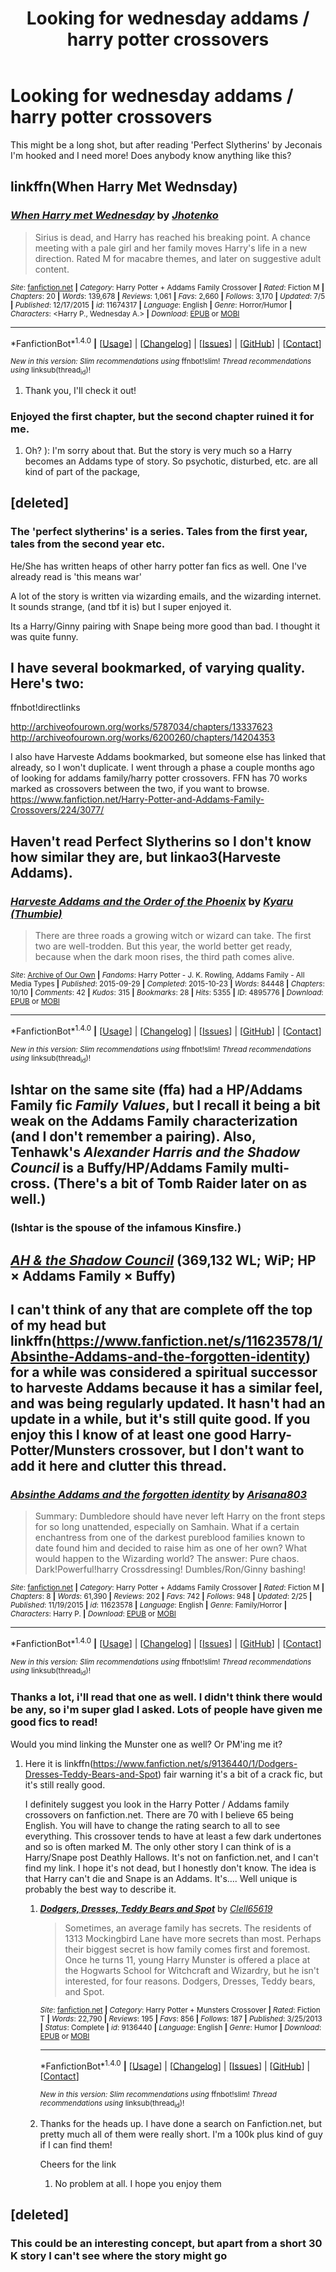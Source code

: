 #+TITLE: Looking for wednesday addams / harry potter crossovers

* Looking for wednesday addams / harry potter crossovers
:PROPERTIES:
:Author: Jumpinjackfrost
:Score: 9
:DateUnix: 1472414287.0
:DateShort: 2016-Aug-29
:FlairText: Request
:END:
This might be a long shot, but after reading 'Perfect Slytherins' by Jeconais I'm hooked and I need more! Does anybody know anything like this?


** linkffn(When Harry Met Wednsday)
:PROPERTIES:
:Author: ChaoQueen
:Score: 6
:DateUnix: 1472425553.0
:DateShort: 2016-Aug-29
:END:

*** [[http://www.fanfiction.net/s/11674317/1/][*/When Harry met Wednesday/*]] by [[https://www.fanfiction.net/u/2219521/Jhotenko][/Jhotenko/]]

#+begin_quote
  Sirius is dead, and Harry has reached his breaking point. A chance meeting with a pale girl and her family moves Harry's life in a new direction. Rated M for macabre themes, and later on suggestive adult content.
#+end_quote

^{/Site/: [[http://www.fanfiction.net/][fanfiction.net]] *|* /Category/: Harry Potter + Addams Family Crossover *|* /Rated/: Fiction M *|* /Chapters/: 20 *|* /Words/: 139,678 *|* /Reviews/: 1,061 *|* /Favs/: 2,660 *|* /Follows/: 3,170 *|* /Updated/: 7/5 *|* /Published/: 12/17/2015 *|* /id/: 11674317 *|* /Language/: English *|* /Genre/: Horror/Humor *|* /Characters/: <Harry P., Wednesday A.> *|* /Download/: [[http://www.ff2ebook.com/old/ffn-bot/index.php?id=11674317&source=ff&filetype=epub][EPUB]] or [[http://www.ff2ebook.com/old/ffn-bot/index.php?id=11674317&source=ff&filetype=mobi][MOBI]]}

--------------

*FanfictionBot*^{1.4.0} *|* [[[https://github.com/tusing/reddit-ffn-bot/wiki/Usage][Usage]]] | [[[https://github.com/tusing/reddit-ffn-bot/wiki/Changelog][Changelog]]] | [[[https://github.com/tusing/reddit-ffn-bot/issues/][Issues]]] | [[[https://github.com/tusing/reddit-ffn-bot/][GitHub]]] | [[[https://www.reddit.com/message/compose?to=tusing][Contact]]]

^{/New in this version: Slim recommendations using/ ffnbot!slim! /Thread recommendations using/ linksub(thread_id)!}
:PROPERTIES:
:Author: FanfictionBot
:Score: 3
:DateUnix: 1472425592.0
:DateShort: 2016-Aug-29
:END:

**** Thank you, I'll check it out!
:PROPERTIES:
:Author: Jumpinjackfrost
:Score: 2
:DateUnix: 1472425868.0
:DateShort: 2016-Aug-29
:END:


*** Enjoyed the first chapter, but the second chapter ruined it for me.
:PROPERTIES:
:Author: New_Username42
:Score: 1
:DateUnix: 1472521440.0
:DateShort: 2016-Aug-30
:END:

**** Oh? ): I'm sorry about that. But the story is very much so a Harry becomes an Addams type of story. So psychotic, disturbed, etc. are all kind of part of the package,
:PROPERTIES:
:Author: ChaoQueen
:Score: 2
:DateUnix: 1472529016.0
:DateShort: 2016-Aug-30
:END:


** [deleted]
:PROPERTIES:
:Score: 2
:DateUnix: 1472426665.0
:DateShort: 2016-Aug-29
:END:

*** The 'perfect slytherins' is a series. Tales from the first year, tales from the second year etc.

He/She has written heaps of other harry potter fan fics as well. One I've already read is 'this means war'

A lot of the story is written via wizarding emails, and the wizarding internet. It sounds strange, (and tbf it is) but I super enjoyed it.

Its a Harry/Ginny pairing with Snape being more good than bad. I thought it was quite funny.
:PROPERTIES:
:Author: Jumpinjackfrost
:Score: 1
:DateUnix: 1472490059.0
:DateShort: 2016-Aug-29
:END:


** I have several bookmarked, of varying quality. Here's two:

ffnbot!directlinks

[[http://archiveofourown.org/works/5787034/chapters/13337623]] [[http://archiveofourown.org/works/6200260/chapters/14204353]]

I also have Harveste Addams bookmarked, but someone else has linked that already, so I won't duplicate. I went through a phase a couple months ago of looking for addams family/harry potter crossovers. FFN has 70 works marked as crossovers between the two, if you want to browse. [[https://www.fanfiction.net/Harry-Potter-and-Addams-Family-Crossovers/224/3077/]]
:PROPERTIES:
:Author: LeaperSonata
:Score: 2
:DateUnix: 1472436380.0
:DateShort: 2016-Aug-29
:END:


** Haven't read Perfect Slytherins so I don't know how similar they are, but linkao3(Harveste Addams).
:PROPERTIES:
:Author: whatalameusername
:Score: 1
:DateUnix: 1472429493.0
:DateShort: 2016-Aug-29
:END:

*** [[http://archiveofourown.org/works/4895776][*/Harveste Addams and the Order of the Phoenix/*]] by [[/users/Thumbie/pseuds/Kyaru][/Kyaru (Thumbie)/]]

#+begin_quote
  There are three roads a growing witch or wizard can take. The first two are well-trodden. But this year, the world better get ready, because when the dark moon rises, the third path comes alive.
#+end_quote

^{/Site/: [[http://www.archiveofourown.org/][Archive of Our Own]] *|* /Fandoms/: Harry Potter - J. K. Rowling, Addams Family - All Media Types *|* /Published/: 2015-09-29 *|* /Completed/: 2015-10-23 *|* /Words/: 84448 *|* /Chapters/: 10/10 *|* /Comments/: 42 *|* /Kudos/: 315 *|* /Bookmarks/: 28 *|* /Hits/: 5355 *|* /ID/: 4895776 *|* /Download/: [[http://archiveofourown.org/downloads/Ky/Kyaru/4895776/Harveste%20Addams%20and%20the%20Order.epub?updated_at=1445747775][EPUB]] or [[http://archiveofourown.org/downloads/Ky/Kyaru/4895776/Harveste%20Addams%20and%20the%20Order.mobi?updated_at=1445747775][MOBI]]}

--------------

*FanfictionBot*^{1.4.0} *|* [[[https://github.com/tusing/reddit-ffn-bot/wiki/Usage][Usage]]] | [[[https://github.com/tusing/reddit-ffn-bot/wiki/Changelog][Changelog]]] | [[[https://github.com/tusing/reddit-ffn-bot/issues/][Issues]]] | [[[https://github.com/tusing/reddit-ffn-bot/][GitHub]]] | [[[https://www.reddit.com/message/compose?to=tusing][Contact]]]

^{/New in this version: Slim recommendations using/ ffnbot!slim! /Thread recommendations using/ linksub(thread_id)!}
:PROPERTIES:
:Author: FanfictionBot
:Score: 1
:DateUnix: 1472429535.0
:DateShort: 2016-Aug-29
:END:


** Ishtar on the same site (ffa) had a HP/Addams Family fic /Family Values/, but I recall it being a bit weak on the Addams Family characterization (and I don't remember a pairing). Also, Tenhawk's /Alexander Harris and the Shadow Council/ is a Buffy/HP/Addams Family multi-cross. (There's a bit of Tomb Raider later on as well.)
:PROPERTIES:
:Author: __Pers
:Score: 1
:DateUnix: 1472434086.0
:DateShort: 2016-Aug-29
:END:

*** (Ishtar is the spouse of the infamous Kinsfire.)
:PROPERTIES:
:Author: __Pers
:Score: 1
:DateUnix: 1472434151.0
:DateShort: 2016-Aug-29
:END:


** /[[http://fanfiction.tenhawkpresents.com/viewstory.php?sid=35][AH & the Shadow Council]]/ (369,132 WL; WiP; HP × Addams Family × Buffy)
:PROPERTIES:
:Author: OutOfNiceUsernames
:Score: 1
:DateUnix: 1472447185.0
:DateShort: 2016-Aug-29
:END:


** I can't think of any that are complete off the top of my head but linkffn([[https://www.fanfiction.net/s/11623578/1/Absinthe-Addams-and-the-forgotten-identity]]) for a while was considered a spiritual successor to harveste Addams because it has a similar feel, and was being regularly updated. It hasn't had an update in a while, but it's still quite good. If you enjoy this I know of at least one good Harry-Potter/Munsters crossover, but I don't want to add it here and clutter this thread.
:PROPERTIES:
:Author: Lovely_Sophie
:Score: 1
:DateUnix: 1472485707.0
:DateShort: 2016-Aug-29
:END:

*** [[http://www.fanfiction.net/s/11623578/1/][*/Absinthe Addams and the forgotten identity/*]] by [[https://www.fanfiction.net/u/3061728/Arisana803][/Arisana803/]]

#+begin_quote
  Summary: Dumbledore should have never left Harry on the front steps for so long unattended, especially on Samhain. What if a certain enchantress from one of the darkest pureblood families known to date found him and decided to raise him as one of her own? What would happen to the Wizarding world? The answer: Pure chaos. Dark!Powerful!harry Crossdressing! Dumbles/Ron/Ginny bashing!
#+end_quote

^{/Site/: [[http://www.fanfiction.net/][fanfiction.net]] *|* /Category/: Harry Potter + Addams Family Crossover *|* /Rated/: Fiction M *|* /Chapters/: 8 *|* /Words/: 61,390 *|* /Reviews/: 202 *|* /Favs/: 742 *|* /Follows/: 948 *|* /Updated/: 2/25 *|* /Published/: 11/19/2015 *|* /id/: 11623578 *|* /Language/: English *|* /Genre/: Family/Horror *|* /Characters/: Harry P. *|* /Download/: [[http://www.ff2ebook.com/old/ffn-bot/index.php?id=11623578&source=ff&filetype=epub][EPUB]] or [[http://www.ff2ebook.com/old/ffn-bot/index.php?id=11623578&source=ff&filetype=mobi][MOBI]]}

--------------

*FanfictionBot*^{1.4.0} *|* [[[https://github.com/tusing/reddit-ffn-bot/wiki/Usage][Usage]]] | [[[https://github.com/tusing/reddit-ffn-bot/wiki/Changelog][Changelog]]] | [[[https://github.com/tusing/reddit-ffn-bot/issues/][Issues]]] | [[[https://github.com/tusing/reddit-ffn-bot/][GitHub]]] | [[[https://www.reddit.com/message/compose?to=tusing][Contact]]]

^{/New in this version: Slim recommendations using/ ffnbot!slim! /Thread recommendations using/ linksub(thread_id)!}
:PROPERTIES:
:Author: FanfictionBot
:Score: 1
:DateUnix: 1472485782.0
:DateShort: 2016-Aug-29
:END:


*** Thanks a lot, i'll read that one as well. I didn't think there would be any, so i'm super glad I asked. Lots of people have given me good fics to read!

Would you mind linking the Munster one as well? Or PM'ing me it?
:PROPERTIES:
:Author: Jumpinjackfrost
:Score: 1
:DateUnix: 1472486125.0
:DateShort: 2016-Aug-29
:END:

**** Here it is linkffn([[https://www.fanfiction.net/s/9136440/1/Dodgers-Dresses-Teddy-Bears-and-Spot]]) fair warning it's a bit of a crack fic, but it's still really good.

I definitely suggest you look in the Harry Potter / Addams family crossovers on fanfiction.net. There are 70 with I believe 65 being English. You will have to change the rating search to all to see everything. This crossover tends to have at least a few dark undertones and so is often marked M. The only other story I can think of is a Harry/Snape post Deathly Hallows. It's not on fanfiction.net, and I can't find my link. I hope it's not dead, but I honestly don't know. The idea is that Harry can't die and Snape is an Addams. It's.... Well unique is probably the best way to describe it.
:PROPERTIES:
:Author: Lovely_Sophie
:Score: 2
:DateUnix: 1472487812.0
:DateShort: 2016-Aug-29
:END:

***** [[http://www.fanfiction.net/s/9136440/1/][*/Dodgers, Dresses, Teddy Bears and Spot/*]] by [[https://www.fanfiction.net/u/1298529/Clell65619][/Clell65619/]]

#+begin_quote
  Sometimes, an average family has secrets. The residents of 1313 Mockingbird Lane have more secrets than most. Perhaps their biggest secret is how family comes first and foremost. Once he turns 11, young Harry Munster is offered a place at the Hogwarts School for Witchcraft and Wizardry, but he isn't interested, for four reasons. Dodgers, Dresses, Teddy bears, and Spot.
#+end_quote

^{/Site/: [[http://www.fanfiction.net/][fanfiction.net]] *|* /Category/: Harry Potter + Munsters Crossover *|* /Rated/: Fiction T *|* /Words/: 22,790 *|* /Reviews/: 195 *|* /Favs/: 856 *|* /Follows/: 187 *|* /Published/: 3/25/2013 *|* /Status/: Complete *|* /id/: 9136440 *|* /Language/: English *|* /Genre/: Humor *|* /Download/: [[http://www.ff2ebook.com/old/ffn-bot/index.php?id=9136440&source=ff&filetype=epub][EPUB]] or [[http://www.ff2ebook.com/old/ffn-bot/index.php?id=9136440&source=ff&filetype=mobi][MOBI]]}

--------------

*FanfictionBot*^{1.4.0} *|* [[[https://github.com/tusing/reddit-ffn-bot/wiki/Usage][Usage]]] | [[[https://github.com/tusing/reddit-ffn-bot/wiki/Changelog][Changelog]]] | [[[https://github.com/tusing/reddit-ffn-bot/issues/][Issues]]] | [[[https://github.com/tusing/reddit-ffn-bot/][GitHub]]] | [[[https://www.reddit.com/message/compose?to=tusing][Contact]]]

^{/New in this version: Slim recommendations using/ ffnbot!slim! /Thread recommendations using/ linksub(thread_id)!}
:PROPERTIES:
:Author: FanfictionBot
:Score: 1
:DateUnix: 1472487824.0
:DateShort: 2016-Aug-29
:END:


***** Thanks for the heads up. I have done a search on Fanfiction.net, but pretty much all of them were really short. I'm a 100k plus kind of guy if I can find them!

Cheers for the link
:PROPERTIES:
:Author: Jumpinjackfrost
:Score: 1
:DateUnix: 1472489726.0
:DateShort: 2016-Aug-29
:END:

****** No problem at all. I hope you enjoy them
:PROPERTIES:
:Author: Lovely_Sophie
:Score: 1
:DateUnix: 1472525634.0
:DateShort: 2016-Aug-30
:END:


** [deleted]
:PROPERTIES:
:Score: 1
:DateUnix: 1472528074.0
:DateShort: 2016-Aug-30
:END:

*** This could be an interesting concept, but apart from a short 30 K story I can't see where the story might go
:PROPERTIES:
:Author: Lovely_Sophie
:Score: 2
:DateUnix: 1472582965.0
:DateShort: 2016-Aug-30
:END:

